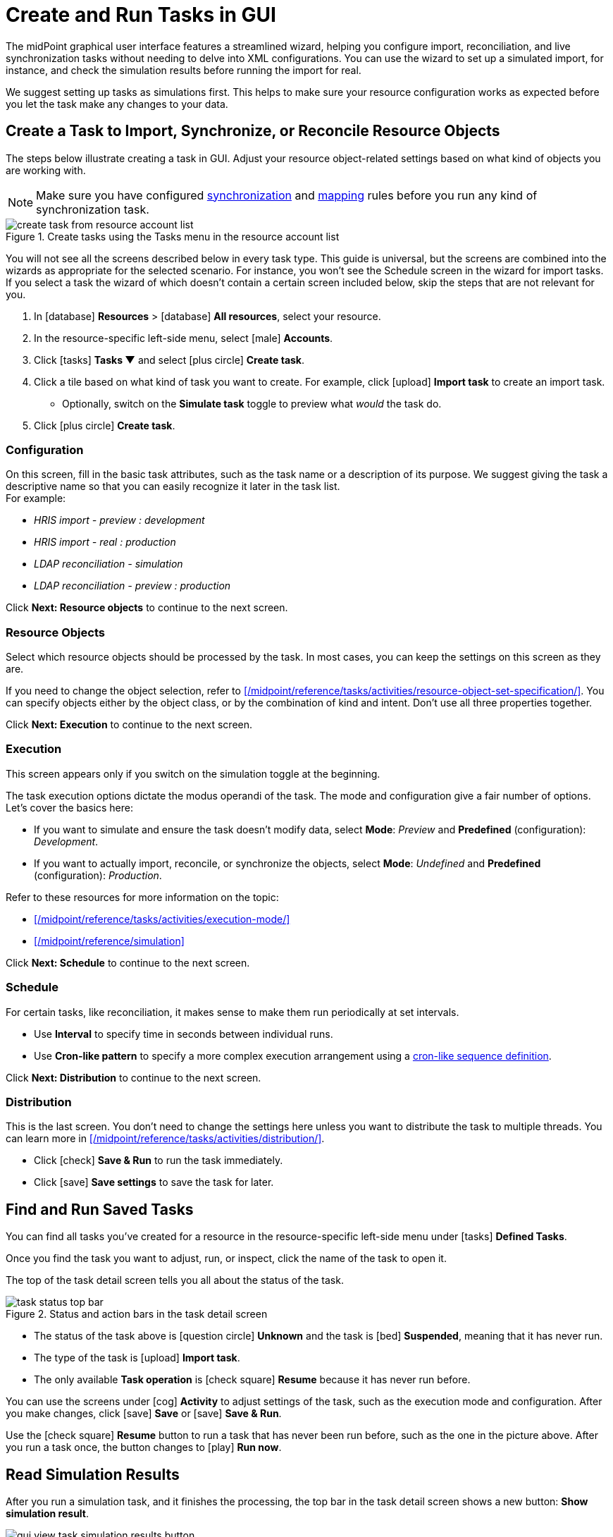 = Create and Run Tasks in GUI
:page-nav-title: 'Tasks in GUI'
:page-display-order: 10
:page-toc: top
:experimental:

The midPoint graphical user interface features a streamlined wizard, helping you
configure import, reconciliation, and live synchronization tasks without needing to delve into XML configurations.
You can use the wizard to set up a simulated import, for instance, and check the simulation results before running the import for real.

We suggest setting up tasks as simulations first.
This helps to make sure your resource configuration works as expected before you let the task make any changes to your data.

== Create a Task to Import, Synchronize, or Reconcile Resource Objects

The steps below illustrate creating a task in GUI.
Adjust your resource object-related settings based on what kind of objects you are working with.

[NOTE]
====
Make sure you have configured xref:/midpoint/reference/admin-gui/resource-wizard/#synchronization[synchronization] and xref:/midpoint/reference/admin-gui/resource-wizard/#mappings[mapping] rules before you run any kind of synchronization task.
====

image::../../create-task-from-resource-account-list.webp[title="Create tasks using the Tasks menu in the resource account list"]

You will not see all the screens described below in every task type.
This guide is universal, but the screens are combined into the wizards as appropriate for the selected scenario.
For instance, you won't see the Schedule screen in the wizard for import tasks.
If you select a task the wizard of which doesn't contain a certain screen included below,
skip the steps that are not relevant for you.

. In icon:database[] *Resources* > icon:database[] *All resources*, select your resource.
. In the resource-specific left-side menu, select icon:male[] *Accounts*.
. Click icon:tasks[] btn:[Tasks ▼] and select icon:plus-circle[] *Create task*.
. Click a tile based on what kind of task you want to create.
	For example, click icon:upload[] btn:[Import task] to create an import task.
    ** Optionally, switch on the *Simulate task* toggle to preview what _would_ the task do.
. Click icon:plus-circle[] btn:[Create task].

=== Configuration

On this screen, fill in the basic task attributes, such as the task name or a description of its purpose.
We suggest giving the task a descriptive name so that you can easily recognize it later in the task list. +
For example:

* _HRIS import - preview : development_
* _HRIS import - real : production_
* _LDAP reconciliation - simulation_
* _LDAP reconciliation - preview : production_

Click btn:[Next: Resource objects] to continue to the next screen.

=== Resource Objects

Select which resource objects should be processed by the task.
In most cases, you can keep the settings on this screen as they are.

If you need to change the object selection, refer to xref:/midpoint/reference/tasks/activities/resource-object-set-specification/[].
You can specify objects either by the object class, or by the combination of kind and intent.
Don't use all three properties together.

Click btn:[Next: Execution] to continue to the next screen.

=== Execution

This screen appears only if you switch on the simulation toggle at the beginning.

The task execution options dictate the modus operandi of the task.
The mode and configuration give a fair number of options.
Let's cover the basics here:

* If you want to simulate and ensure the task doesn't modify data, select *Mode*: _Preview_ and *Predefined* (configuration): _Development_.
* If you want to actually import, reconcile, or synchronize the objects, select *Mode*: _Undefined_ and *Predefined* (configuration): _Production_.

Refer to these resources for more information on the topic:

* xref:/midpoint/reference/tasks/activities/execution-mode/[]
* xref:/midpoint/reference/simulation[]

Click btn:[Next: Schedule] to continue to the next screen.

=== Schedule

For certain tasks, like reconciliation, it makes sense to make them run periodically at set intervals.

* Use *Interval* to specify time in seconds between individual runs.
* Use *Cron-like pattern* to specify a more complex execution arrangement using a link:https://en.wikipedia.org/wiki/Cron[cron-like sequence definition].

Click btn:[Next: Distribution] to continue to the next screen.

=== Distribution

This is the last screen.
You don't need to change the settings here unless you want to distribute the task to multiple threads.
You can learn more in xref:/midpoint/reference/tasks/activities/distribution/[].

* Click icon:check[] btn:[Save & Run] to run the task immediately.
* Click icon:save[] btn:[Save settings] to save the task for later.

== Find and Run Saved Tasks
// TODO: This should be in an article about working with tasks in general, not here. But we don't have such an article yet. @dakle 2025-04-26

You can find all tasks you've created for a resource in the resource-specific left-side menu under icon:tasks[] *Defined Tasks*.

Once you find the task you want to adjust, run, or inspect, click the name of the task to open it.

The top of the task detail screen tells you all about the status of the task.

image::../../task-status-top-bar.webp[title="Status and action bars in the task detail screen"]

* The status of the task above is icon:question-circle[] *Unknown* and the task is icon:bed[] *Suspended*, meaning that it has never run.
* The type of the task is icon:upload[] *Import task*.
* The only available *Task operation* is icon:check-square[] btn:[Resume] because it has never run before.

You can use the screens under icon:cog[] *Activity* to adjust settings of the task, such as the execution mode and configuration.
After you make changes, click icon:save[] btn:[Save] or icon:save[] btn:[Save & Run].

Use the icon:check-square[] btn:[Resume] button to run a task that has never been run before, such as the one in the picture above.
After you run a task once, the button changes to icon:play[] btn:[Run now].

== Read Simulation Results
// TODO: This should be under a section about task simulations rather than here. @dakle 2025-04-26
// And maybe the whole simulation section should be under tasks/activities?

After you run a simulation task, and it finishes the processing, the top bar in the task detail screen shows a new button: btn:[Show simulation result].

image::../gui-view-task-simulation-results-button.webp[title="View simulation results button in the top bar of the task screen details screen"]

Click the btn:[Show simulation result] button to get an overview of the simulated changes, i.e., what _would_ have happened if it weren't only a simulation.
Nothing of what you see in the overview has really happened, but it gives you a great option to inspect whether all your resource and object type settings behave as you wish.

image::../gui-task-simulation-results-overview.webp[title="Task simulation results overview"]

* The numbers in the left sidebar are links you can use to inspect each category of affected objects.
* The cards on the right are an easy-to-scan overview of important events.
* The above screen tells that 33 users from the HRIS would have their focal objects activated, while shadows of 15 resource objects would stay unmodified because of errors.

== Simulate Import of a Single Object

Before importing objects from a resource to midPoint, it's useful to simulate the import of a single object to see whether all the mappings behave as expected.

Simulating import of a single object is particularly useful if you're working with a resource that contains thousands of objects because it could take a long time to simulate import of them all.
You'll likely have to simulate the import of all of them eventually anyway, but it's faster to debug your configuration on a handful of cherry-picked objects beforehand.

. In icon:database[] *Resources* > icon:database[] *All resources*, select your resource.
. In the resource-specific left-side menu, select icon:male[] *Accounts*.
. Pick an account you want to test with.
. Click the drop-down menu button btn:[▼] at the far right of the row and select *Import preview*.
. In the modal dialog that appears, select the task *execution mode*:
    ** _Simulated production_ if your resource or parts of its configuration you want to test are in the _Active_ lifecycle state.
    ** _Simulated development_ if your resource or parts of its configuration you want to test are in the _Proposed_ lifecycle state.
. Click btn:[Select]

image::../gui-import-preview-single-account-from-account-list.webp[title="Account list with the drop-down menu to create an import task for a single account"]

=== Check the Simulation Results

Once the task finishes, you're taken to the *Processed objects* screen.
There, you see:

* The shadow object with no changes.
* A new user object that _would_ be added were it not for the simulation. +
    (The type of the focus object depends on what you're actually importing.)

Click the name of the user object to see its details, mapping results in particular.

image::../gui-import-preview-single-account-processed-objects.webp[title="List of processed objects"]

image::../gui-import-preview-single-account-simulation-result-details.webp[title="Details of the simulated new user object"]
